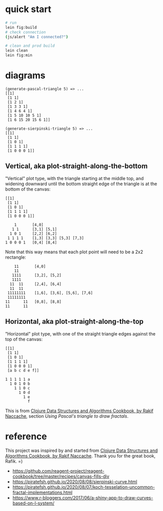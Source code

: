 * quick start

#+begin_src sh
# run
lein fig:build
# check connection
(js/alert "Am I connected?")

# clean and prod build
lein clean
lein fig:min
#+end_src

* diagrams

#+begin_src
(generate-pascal-triangle 5) => ...
[[1]
 [1 1]
 [1 2 1]
 [1 3 3 1]
 [1 4 6 4 1]
 [1 5 10 10 5 1]
 [1 6 15 20 15 6 1]]

(generate-sierpinski-triangle 5) => ...
[[1]
 [1 1]
 [1 0 1]
 [1 1 1 1]
 [1 0 0 0 1]]
#+end_src

** Vertical, aka plot-straight-along-the-bottom

"Vertical" plot type, with the triangle starting at the middle top, and widening downward until the bottom straight edge of the triangle is at the bottom of the canvas:

#+begin_src
[[1]
 [1 1]
 [1 0 1]
 [1 1 1 1]
 [1 0 0 0 1]]

    1       [4,0]
   1 1      [3,1] [5,1]
  1 0 1     [2,2] [6,2]
 1 1 1 1    [1,3] [3,3] [5,3] [7,3]
1 0 0 0 1   [0,4] [8,4]
#+end_src

Note that this way means that each plot point will need to be a 2x2 rectangle:

#+begin_src
    11       [4,0]
    11
   1111      [3,2], [5,2]
   1111
  11  11     [2,4], [6,4]
  11  11
 11111111    [1,6], [3,6], [5,6], [7,6]
 11111111
11      11   [0,8], [8,8]
11      11
#+end_src

** Horizontal, aka plot-straight-along-the-top

"Horizontal" plot type, with one of the straight triangle edges against the top of the canvas:

#+begin_src
[[1]
 [1 1]
 [1 0 1]
 [1 1 1 1]
 [1 0 0 0 1]
 [a b c d e f]]

1 1 1 1 1 a
  1 0 1 0 b
    1 1 0 c
      1 0 d
        1 e
          f
#+end_src

This is from [[https://www.packtpub.com/product/clojure-data-structures-and-algorithms-cookbook/9781785281457][Clojure Data Structures and Algorithms Cookbook, by Rakif Naccache]], section /Using Pascal's triangle to draw fractals/.

* reference

This project was inspired by and started from [[https://www.packtpub.com/product/clojure-data-structures-and-algorithms-cookbook/9781785281457][Clojure Data Structures and Algorithms Cookbook, by Rakif Naccache]]. Thank you for the great book, Rafik. =)

- https://github.com/reagent-project/reagent-cookbook/tree/master/recipes/canvas-fills-div
- https://piratefsh.github.io/2020/08/08/sierpinski-curve.html
- https://piratefsh.github.io/2020/08/07/koch-tesselation-uncommon-fractal-implementations.html
- https://www.r-bloggers.com/2017/06/a-shiny-app-to-draw-curves-based-on-l-system/

